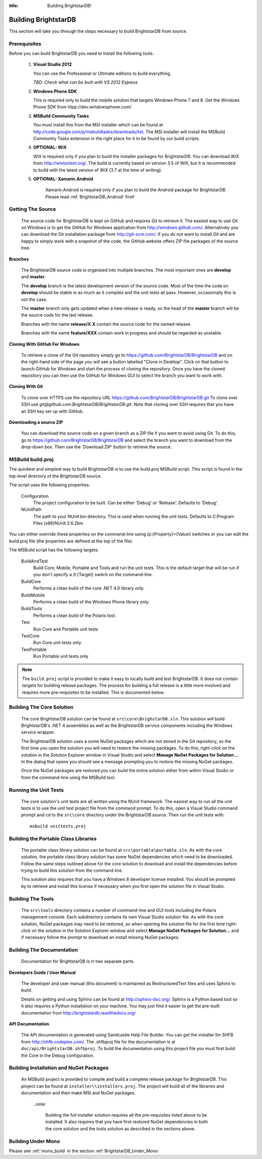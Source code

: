 .. _Building_BrightstarDB:

:title: Building BrightstarDB!

######################
 Building BrightstarDB
######################

This section will take you through the steps necessary to build BrightstarDB from source.

.. _Build_Prerequisites:

**************
 Prerequisites
**************

Before you can build BrightstarDB you need to install the following tools.

    1.  **Visual Studio 2012**
    
        You can use the Professional or Ultimate editions to build everything.
        
        *TBD: Check what can be built with VS 2012 Express*
        
    #.  **Windows Phone SDK**
		
        This is required only to build the mobile solution that targets Windows Phone 7 and 8.
        Get the Windows Phone SDK from htpp://dev.windowsphone.com/
		
    #.  **MSBuild Community Tasks**
        
        You must install this from the MSI installer which can be found at
        http://code.google.com/p/msbuildtasks/downloads/list. The MSI
        installer will install the MSBuild Community Tasks extension in the
        right place for it to be found by our build scripts.
        
    #.  **OPTIONAL: WiX**
        
        WiX is required only if you plan to build the installer packages for
        BrightstarDB. You can download WiX from http://wixtoolset.org/. 
        The build is currently based on version 3.5 of WiX, but it is
        recommended to build with the latest version of WiX (3.7 at the time 
        of writing).
        
    #. **OPTIONAL: Xamarin.Android**
    
        Xamarin.Android is required only if you plan to build the Android package
        for BrightstarDB. Please read :ref:`BrightstarDB_Android` first!
        
.. note:
    Please note that you will require an internet connection when first building
    BrightstarDB, even after you have initially retrieved the source, as some 
    NuGet packages will need to be downloaded.
        
.. _Build_GettingTheSource:

*******************
 Getting The Source
*******************

    The source code for BrightstarDB is kept on GitHub and requires Git to retrieve it.
    The easiest way to use Git on Windows is to get the GitHub for Windows application
    from http://windows.github.com/. Alternatively you can download the Git installation
    package from http://git-scm.com/. If you do not want to install Git and are happy 
    to simply work with a snapshot of the code, the GitHub website offers ZIP file packages 
    of the source tree.
    
**Branches**

    The BrightstarDB source code is organized into multiple branches. The most important
    ones are **develop** and **master**. 
    
    The **develop** branch is the latest development
    version of the source code. Most of the time the code on **develop** should be stable
    in as much as it compiles and the unit tests all pass. However, occasionally this is 
    not the case.
    
    The **master** branch only gets updated when a new release is ready, so the head
    of the **master** branch will be the source code for the last release.
    
    Branches with the name **release/X.X** contain the source code for the named release.
    
    Branches with the name **feature/XXX** contain work in progress and should be regarded
    as unstable.
    
**Cloning With GitHub For Windows**

    To retrieve a clone of the Git repository simply go to https://github.com/BrightstarDB/BrightstarDB
    and on the right-hand side of the page you will see a button labelled "Clone in Desktop".
    Click on that button to launch GitHub for Windows and start the process of cloning the
    repository. Once you have the cloned repository you can then use the GitHub for Windows
    GUI to select the branch you want to work with.
    
**Cloning With Git**

    To clone over HTTPS use the repository URL https://github.com/BrightstarDB/BrightstarDB.git
    To clone over SSH use `git@github.com:BrightstarDB/BrightstarDB.git`. Note that cloning
    over SSH requires that you have an SSH key set up with GitHub.
    
**Downloading a source ZIP**

    You can download the source code on a given branch as a ZIP file if you want to 
    avoid using Git. To do this, go to https://github.com/BrightstarDB/BrightstarDB
    and select the branch you want to download from the drop-down box. Then use the
    'Download ZIP' button to retrieve the source.

.. _Build_Proj:

*********************
 MSBuild build.proj
*********************

The quickest and simplest way to build BrightstarDB is to use the build.proj MSBuild
script. This script is found in the top-level directory of the BrightstarDB source.

The script uses the following properties:

	Configuration
		The project configuration to be built. Can be either 'Debug' or 'Release'. Defaults to 'Debug'.
	
	NUnitPath
		The path to your NUnit bin directory. This is used when running the unit tests. Defaults to
		C:\Program Files (x86)\NUnit 2.6.2\bin
		
You can either override these properties on the command-line using /p:{Property}={Value} switches
or you can edit the build.proj file (the properties are defined at the top of the file).

The MSBuild script has the following targets:

	BuildAndTest
		Build Core, Mobile, Portable and Tools and run the unit tests. This is the default target
		that will be run if you don't specify a /t:{Target} switch on the command-line.
		
	BuildCore
		Performs a clean build of the core .NET 4.0 library only.
		
	BuildMobile
		Performs a clean build of the Windows Phone library only.
		
	BuildTools
		Performs a clean build of the Polaris tool.
		
	Test
		Run Core and Portable unit tests
		
	TestCore
		Run Core unit tests only
		
	TestPortable
		Run Portable unit tests only


.. note::
	The ``build.proj`` script is provided to make it easy to locally build and test 
	BrightstarDB. It does not contain targets for building release packages. The
	process for building a full release is a little more involved and requires
	more pre-requisites to be installed. This is documented below.
	
	
.. _Build_BuildingTheCore:

****************************
 Building The Core Solution
****************************

    The core BrightstarDB solution can be found at ``src\core\BrighstarDB.sln``. This solution
    will build BrightstarDB's .NET 4 assemblies as well as the BrightstarDB service components
    including the Windows service wrapper.
    
    The BrightstarDB solution uses a some NuGet packages which are not stored in the Git 
    repository, so the first time you open the solution you will need to restore the
    missing packages. To do this, right-click on the solution in the Solution Explorer
    window in Visual Studio and select **Manage NuGet Packages for Solution...**. 
    In the dialog that opens you should see a message prompting you to restore the
    missing NuGet packages.
    
    Once the NuGet packages are restored you can build the entire solution either from
    within Visual Studio or from the command-line using the MSBuild tool.
    
.. _Build_RunningTheUnitTests:

*************************
 Running the Unit Tests
*************************

    The core solution's unit tests are all written using the NUnit framework.
    The easiest way to run all the unit tests is to use the unit test project file from
    the command prompt. To do this, open a Visual Studio command prompt and
    cd to the ``src\core`` directory under the BrightstarDB source. Then run the unit
    tests with::

        msbuild unittests.proj
    
.. _Build_BuildingThePortableClassLibraries:

***************************************
 Building the Portable Class Libraries
***************************************

	The portable class library solution can be found at ``src\portable\portable.sln``.
	As with the core solution, the portable class library solution has some NuGet 
	dependencies which need to be downloaded. Follow the same steps outlined above
	for the core solution to download and install the dependencies before trying
	to build this solution from the command line.
	
	This solution also requires that you have a Windows 8 developer license installed.
	You should be prompted by to retrieve and install this license if 
	necessary when you first open the solution file in Visual Studio.
	
.. _Build_BuildingTheTools:

*********************
 Building The Tools
*********************

    The ``src\tools`` directory contains a number of command-line and GUI tools
    including the Polaris management console. Each subdirectory contains its
    own Visual Studio solution file. As with the core solution, NuGet packages
    may need to be restored, so when opening the solution file for the first time
    right-click on the solution in the Solution Explorer window and select 
    **Manage NuGet Packages for Solution...** and if necessary follow the prompt
    to download an install missing NuGet packages.

.. _Build_BuildingTheDocumentation:

****************************
 Building The Documentation
****************************

	Documentation for BrightstarDB is in two separate parts. 
	
**Developers Guide / User Manual**

	The developer and
	user manual (this document) is maintained as RestructuredText files and
	uses Sphinx to build.
	
	Details on getting and using Sphinx can be found at http://sphinx-doc.org/.
	Sphinx is a Python based tool so it also requires a Python installation on
	your machine. You may just find it easier to get the pre-built documentation
	from http://brightstardb.readthedocs.org/
	
**API Documentation**

	The API documentation is generated using Sandcastle Help File Builder. You can
	get the installer for SHFB from http://shfb.codeplex.com/. The .shfbproj file
	for the documentation is at ``doc/api/BrightstarDB.shfbproj``. To build the
	documentation using this project file you must first build the Core in the
	Debug configuration.
	
.. _Build_BuildingThePackages:

******************************************
 Building Installation and NuGet Packages
******************************************

    An MSBuild project is provided to compile and build a complete release package
    for BrightstarDB. This project can be found at ``installer\\installers.proj``.
    The project will build all of the libraries and documentation and then make
    MSI and NuGet packages.
	
	..note:
	
		Building the full installer solution requires all the pre-requisites listed
		above to be installed. It also requires that you have first restored NuGet
		dependencies in both the core solution and the tools solution as described
		in the sections above.
    
*********************
 Building Under Mono
*********************

Please see :ref:`mono_build` in the section :ref:`BrightstarDB_Under_Mono`
